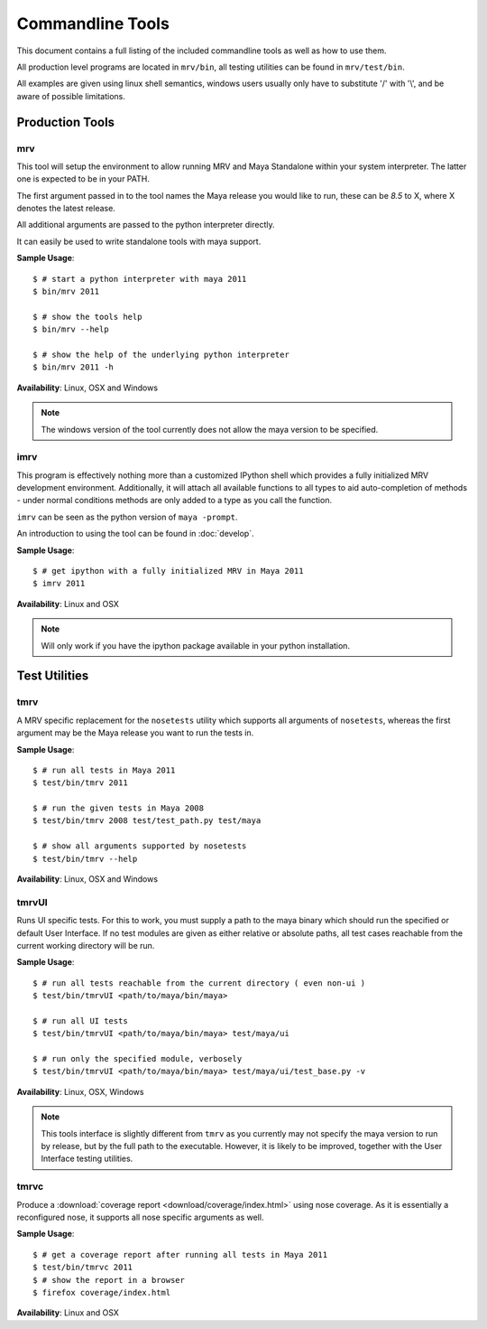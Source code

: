 #################
Commandline Tools
#################
This document contains a full listing of the included commandline tools as well as how to use them.

All production level programs are located in ``mrv/bin``, all testing utilities can be found in ``mrv/test/bin``. 

All examples are given using linux shell semantics, windows users usually only have to substitute '/' with '\\', and be aware of possible limitations.

****************
Production Tools
****************

mrv
===
This tool will setup the environment to allow running MRV and Maya Standalone within your system interpreter. The latter one is expected to be in your PATH.

The first argument passed in to the tool names the Maya release you would like to run, these can be *8.5* to X, where X denotes the latest release.

All additional arguments are passed to the python interpreter directly.

It can easily be used to write standalone tools with maya support.

**Sample Usage**::
	
	$ # start a python interpreter with maya 2011
	$ bin/mrv 2011
	
	$ # show the tools help
	$ bin/mrv --help
	
	$ # show the help of the underlying python interpreter
	$ bin/mrv 2011 -h

**Availability**: Linux, OSX and Windows

.. note:: The windows version of the tool currently does not allow the maya version to be specified.

.. _imrv-label:

imrv
====
This program is effectively nothing more than a customized IPython shell which provides a fully initialized MRV development environment. Additionally, it will attach all available functions to all types to aid auto-completion of methods - under normal conditions methods are only added to a type as you call the function.

``imrv`` can be seen as the python version of ``maya -prompt``.

An introduction to using the tool can be found in :doc:`develop`.

**Sample Usage**::
	
	$ # get ipython with a fully initialized MRV in Maya 2011
	$ imrv 2011

**Availability**: Linux and OSX

.. note:: Will only work if you have the ipython package available in your python installation.


**************
Test Utilities
**************

tmrv
====
A MRV specific replacement for the ``nosetests`` utility which supports all arguments of ``nosetests``, whereas the first argument may be the Maya release you want to run the tests in.

**Sample Usage**::
	
	$ # run all tests in Maya 2011
	$ test/bin/tmrv 2011
	
	$ # run the given tests in Maya 2008
	$ test/bin/tmrv 2008 test/test_path.py test/maya
	
	$ # show all arguments supported by nosetests
	$ test/bin/tmrv --help

**Availability**: Linux, OSX and Windows

tmrvUI
======
Runs UI specific tests. For this to work, you must supply a path to the maya binary which should run the specified or default User Interface. If no test modules are given as either relative or absolute paths, all test cases reachable from the current working directory will be run.

**Sample Usage**::
	
	$ # run all tests reachable from the current directory ( even non-ui )
	$ test/bin/tmrvUI <path/to/maya/bin/maya>
	
	$ # run all UI tests
	$ test/bin/tmrvUI <path/to/maya/bin/maya> test/maya/ui
	
	$ # run only the specified module, verbosely 
	$ test/bin/tmrvUI <path/to/maya/bin/maya> test/maya/ui/test_base.py -v
	
**Availability**: Linux, OSX, Windows

.. note:: This tools interface is slightly different from ``tmrv`` as you currently may not specify the maya version to run by release, but by the full path to the executable. However, it is likely to be improved, together with the User Interface testing utilities.

tmrvc
=====
Produce a :download:`coverage report <download/coverage/index.html>` using nose coverage. As it is essentially a reconfigured nose, it supports all nose specific arguments as well.

**Sample Usage**::
	
	$ # get a coverage report after running all tests in Maya 2011 
	$ test/bin/tmrvc 2011
	$ # show the report in a browser
	$ firefox coverage/index.html
	
**Availability**: Linux and OSX
